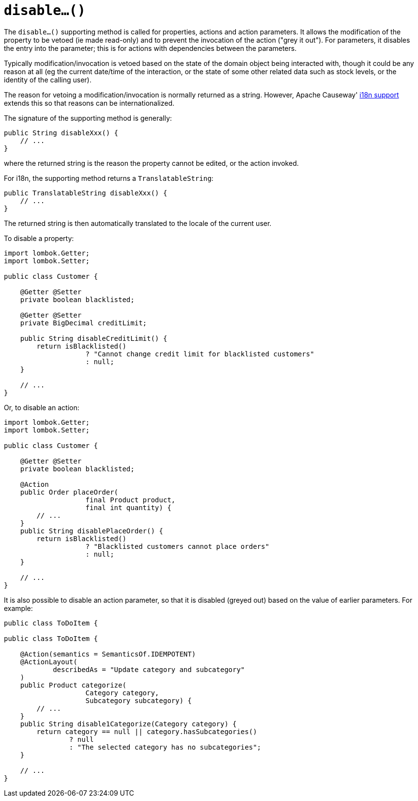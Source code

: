 [[disable]]
= `disable...()`

:Notice: Licensed to the Apache Software Foundation (ASF) under one or more contributor license agreements. See the NOTICE file distributed with this work for additional information regarding copyright ownership. The ASF licenses this file to you under the Apache License, Version 2.0 (the "License"); you may not use this file except in compliance with the License. You may obtain a copy of the License at. http://www.apache.org/licenses/LICENSE-2.0 . Unless required by applicable law or agreed to in writing, software distributed under the License is distributed on an "AS IS" BASIS, WITHOUT WARRANTIES OR  CONDITIONS OF ANY KIND, either express or implied. See the License for the specific language governing permissions and limitations under the License.



The `disable...()` supporting method is called for properties, actions and action parameters.
It allows the modification of the property to be vetoed (ie made read-only) and to prevent the invocation of the action ("grey it out").
For parameters, it disables the entry into the parameter; this is for actions with dependencies between the parameters.

Typically modification/invocation is vetoed based on the state of the domain object being interacted with, though it could be any reason at all (eg the current date/time of the interaction, or the state of some other related data such as stock levels, or the identity of the calling user).

The reason for vetoing a modification/invocation is normally returned as a string.
However, Apache Causeway' xref:userguide:btb:i18n.adoc[i18n support] extends this so that reasons can be internationalized.

The signature of the supporting method is generally:

[source,java]
----
public String disableXxx() {
    // ...
}
----

where the returned string is the reason the property cannot be edited, or the action invoked.

For i18n, the supporting method returns a `TranslatableString`:

[source,java]
----
public TranslatableString disableXxx() {
    // ...
}
----

The returned string is then automatically translated to the locale of the current user.

To disable a property:

[source,java]
----
import lombok.Getter;
import lombok.Setter;

public class Customer {

    @Getter @Setter
    private boolean blacklisted;

    @Getter @Setter
    private BigDecimal creditLimit;

    public String disableCreditLimit() {
        return isBlacklisted()
                    ? "Cannot change credit limit for blacklisted customers"
                    : null;
    }

    // ...
}
----

Or, to disable an action:

[source,java]
----
import lombok.Getter;
import lombok.Setter;

public class Customer {

    @Getter @Setter
    private boolean blacklisted;

    @Action
    public Order placeOrder(
                    final Product product,
                    final int quantity) {
        // ...
    }
    public String disablePlaceOrder() {
        return isBlacklisted()
                    ? "Blacklisted customers cannot place orders"
                    : null;
    }

    // ...
}
----

It is also possible to disable an action parameter, so that it is disabled (greyed out) based on the value of earlier parameters.
For example:

[source,java]
----
public class ToDoItem {

public class ToDoItem {

    @Action(semantics = SemanticsOf.IDEMPOTENT)
    @ActionLayout(
            describedAs = "Update category and subcategory"
    )
    public Product categorize(
                    Category category,
                    Subcategory subcategory) {
        // ...
    }
    public String disable1Categorize(Category category) {
        return category == null || category.hasSubcategories()
                ? null
                : "The selected category has no subcategories";
    }

    // ...
}
----



